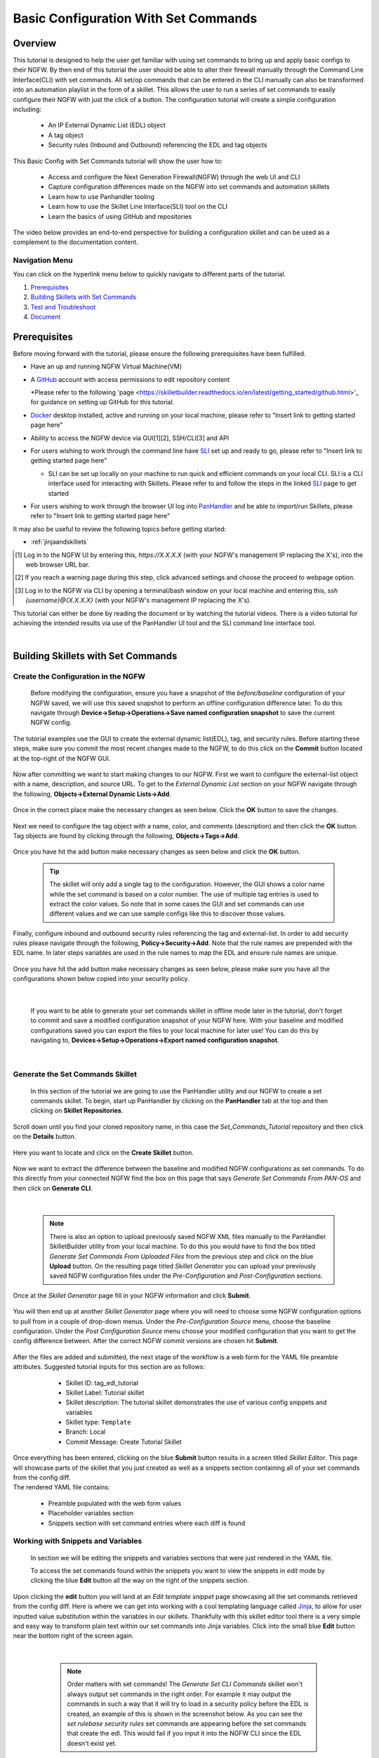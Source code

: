 Basic Configuration With Set Commands
=====================================


Overview
--------

This tutorial is designed to help the user get familiar with using set commands to bring up and apply basic configs to their NGFW. By then end of this tutorial the user should be able to alter their firewall manually through the Command Line Interface(CLI) with set commands. All set/op commands that can be entered in the CLI manually can also be transformed into an automation playlist in the form of a skillet. This allows the user to run a series of set commands to easily configure their NGFW with just the click of a button. The configuration tutorial will create a simple configuration including:

  - An IP External Dynamic List (EDL) object
  - A tag object
  - Security rules (Inbound and Outbound) referencing the EDL and tag objects

This Basic Config with Set Commands tutorial will show the user how to:
  
  - Access and configure the Next Generation Firewall(NGFW) through the web UI and CLI
  - Capture configuration differences made on the NGFW into set commands and automation skillets
  - Learn how to use Panhandler tooling
  - Learn how to use the Skillet Line Interface(SLI) tool on the CLI
  - Learn the basics of using GitHub and repositories

The video below provides an end-to-end perspective for building a configuration skillet and can be used as a complement
to the documentation content.

.. raw:: html

    <iframe src="https://paloaltonetworks.hosted.panopto.com/Panopto/Pages/Embed.aspx?
    id=17392613-262a-4606-a11a-ab6c010b894e&autoplay=false&offerviewer=true&showtitle=true&showbrand=false&start=0&
    interactivity=all" width=720 height=405 style="border: 1px solid #464646;" allowfullscreen allow="autoplay"></iframe>


Navigation Menu
~~~~~~~~~~~~~~~

You can click on the hyperlink menu below to quickly navigate to different parts of the tutorial.

1. `Prerequisites`_

2. `Building Skillets with Set Commands`_

3. `Test and Troubleshoot`_

4. `Document`_


Prerequisites
-------------

Before moving forward with the tutorial, please ensure the following prerequisites have been fulfilled.

* Have an up and running NGFW Virtual Machine(VM)
* A GitHub_ account with access permissions to edit repository content

  *Please refer to the following 'page <https://skilletbuilder.readthedocs.io/en/latest/getting_started/github.html>'_ for guidance on setting up GitHub for this tutorial.
* Docker_ desktop installed, active and running on your local machine, please refer to "Insert link to getting started page here"
* Ability to access the NGFW device via GUI[1][2], SSH/CLI[3] and API
* For users wishing to work through the command line have SLI_ set up and ready to go, please refer to "Insert link to getting started page here"

  * SLI can be set up locally on your machine to run quick and efficient commands on your local CLI. SLI is a CLI interface used for interacting with Skillets. Please refer to and follow the steps in the linked SLI_ page to get started
* For users wishing to work through the browser UI log into PanHandler_ and be able to import/run Skillets, please refer to "Insert link to getting started page here"
    
It may also be useful to review the following topics before getting started:

- :ref:`jinjaandskillets`

.. _PanHandler: https://panhandler.readthedocs.io/en/master/
.. _GitHub: https://github.com
.. _Docker: https://www.docker.com
.. _SLI: https://pypi.org/project/sli/

.. [1] Log in to the NGFW UI by entering this, *https://X.X.X.X* (with your NGFW's management IP replacing the X's), into the web browser URL bar.
.. [2] If you reach a warning page during this step, click advanced settings and choose the proceed to webpage option.
.. [3] Log in to the NGFW via CLI by opening a terminal/bash window on your local machine and entering this, *ssh {username}@{X.X.X.X}* (with your NGFW's management IP replacing the X's).

This tutorial can either be done by reading the document or by watching the tutorial videos. There is a video tutorial for achieving the intended 
results via use of the PanHandler UI tool and the SLI command line interface tool.


|
Building Skillets with Set Commands
-----------------------------------

Create the Configuration in the NGFW
~~~~~~~~~~~~~~~~~~~~~~~~~~~~~~~~~~~~

    Before modifying the configuration, ensure you have a snapshot of the `before/baseline` configuration of your NGFW saved, 
    we will use this saved snapshot to perform an offline configuration difference later. To do this navigate through 
    **Device->Setup->Operations->Save named configuration snapshot** to save the current NGFW config.
    
    .. image:: /images/set_command_tutorial/save_config_snapshot.png
        :width: 600
        
|
    The tutorial examples use the GUI to create the external dynamic list(EDL), tag, and security rules. Before starting these steps,
    make sure you commit the most recent changes made to the NGFW, to do this click on the **Commit** button located at the top-right 
    of the NGFW GUI.
    
    .. image:: /images/set_command_tutorial/commit_button.png
        :width: 600
        
|    
    Now after committing we want to start making changes to our NGFW. First we want to configure the external-list object with a name,
    description, and source URL. To get to the `External Dynamic List` section on your NGFW navigate through the following, 
    **Objects->External Dynamic Lists->Add**. 
    
    .. image:: /images/set_command_tutorial/add_edl.png
        :width: 600 
  
|
    Once in the correct place make the necessary changes as seen below. Click the **OK** button to save the changes.

    .. image:: /images/set_command_tutorial/External_list.png
        :width: 600

|
    Next we need to configure the tag object with a name, color, and comments (description) and then click the **OK** button. Tag
    objects are found by clicking through the following, **Objects->Tags->Add**.
 
    .. image:: /images/set_command_tutorial/find_tag.png
        :width: 600
        
|        
    Once you have hit the add button make necessary changes as seen below and click the **OK** button.

    .. image:: /images/set_command_tutorial/tag_configure.png
        :width: 600


    .. TIP::
        The skillet will only add a single tag to the configuration.
        However, the GUI shows a color name while the set command is based on a color number.
        The use of multiple tag entries is used to extract the color values.
        So note that in some cases the GUI and set commands can use different values and we can use 
        sample configs like this to discover those values.
        
|
    Finally, configure inbound and outbound security rules referencing the tag and external-list. In order to add security rules please
    navigate through the following, **Policy->Security->Add**. Note that the rule names are prepended with the EDL name. In later 
    steps variables are used in the rule names to map the EDL and ensure rule names are unique.

    .. image:: /images/set_command_tutorial/navigate_security_policy.png
        :width: 800
        
|      
    Once you have hit the add button make necessary changes as seen below, please make sure you have all the configurations shown 
    below copied into your security policy.      

    .. image:: /images/set_command_tutorial/security_policy_add.png
        :width: 800
        
|
 
    If you want to be able to generate your set commands skillet in offline mode later in the tutorial, don't forget to commit and save
    a modified configuration snapshot of your NGFW here. With your baseline and modified configurations saved you can export the files to your 
    local machine for later use! You can do this by navigating to, **Devices->Setup->Operations->Export named configuration snapshot**.
  
    .. image:: /images/set_command_tutorial/export_snapshot.png
        :width: 800
        
|
Generate the Set Commands Skillet
~~~~~~~~~~~~~~~~~~~~~~~~~~~~~~~~~

    In this section of the tutorial we are going to use the PanHandler utility and our NGFW to create a set commands skillet. 
    To begin, start up PanHandler by clicking on the **PanHandler** tab at the top and then clicking on **Skillet Repositories**. 
    
    .. image:: /images/set_command_tutorial/panhandler_nav.png
        :width: 600
        
|    
    Scroll down until you find your cloned repository name, in this case the `Set_Commands_Tutorial` repository and then click on the 
    **Details** button. 
    
    .. image:: /images/set_command_tutorial/set_commands_details.png
        :width: 600
        
|   
    Here you want to locate and click on the **Create Skillet** button.
    
    .. image:: /images/set_command_tutorial/create_skillet.png
        :width: 600
        
|       
    Now we want to extract the difference between the baseline and modified NGFW configurations as set commands. To do this directly from
    your connected NGFW find the box on this page that says `Generate Set Commands From PAN-OS` and then click on **Generate CLI**. 
    
    .. image:: /images/set_command_tutorial/generate_set_cli.png
        :width: 600
        
|        


    .. NOTE::
        There is also an option to upload previously saved NGFW XML files manually to the PanHandler SkilletBuilder utility from your local machine. 
        To do this you would have to find the box titled `Generate Set Commands From Uploaded Files` from the previous step and click on the 
        blue **Upload** button. On the resulting page titled `Skillet Generator` you can upload your previously saved NGFW configuration files 
        under the `Pre-Configuration` and `Post-Configuration` sections.
      
|
    Once at the `Skillet Generator` page fill in your NGFW information and click **Submit**.
    
    .. image:: /images/set_command_tutorial/skillet_generator_fill.png
        :width: 600
        
|        
    You will then end up at another `Skillet Generator` page where you will need to choose some NGFW configuration options to 
    pull from in a couple of drop-down menus. Under the `Pre-Configuration Source` menu, choose the baseline configuration.
    Under the `Post Configuration Source` menu choose your modified configuration that you want to get the config difference between.
    After the correct NGFW commit versions are chosen hit **Submit**.
    
    .. image:: /images/set_command_tutorial/pre_post_choose_cli.png
        :width: 600
        
|    
    After the files are added and submitted, the next stage of the workflow is a web form for the YAML file preamble attributes.
    Suggested tutorial inputs for this section are as follows:

      * Skillet ID: tag_edl_tutorial
      * Skillet Label: Tutorial skillet
      * Skillet description: The tutorial skillet demonstrates the use of various config snippets and variables
      * Skillet type: ``Template``
      * Branch: Local
      * Commit Message: Create Tutorial Skillet
      
    .. image:: /images/set_command_tutorial/preamble_yaml_fill.png
        :width: 600   
        
|
    Once everything has been entered, clicking on the blue **Submit** button results in a screen titled `Skillet Editor`. This page 
    will showcase parts of the skillet that you just created as well as a snippets section containing all of your set commands from
    the config diff.

|
    The rendered YAML file contains:

      * Preamble populated with the web form values
      * Placeholder variables section
      * Snippets section with set command entries where each diff is found

      
Working with Snippets and Variables
~~~~~~~~~~~~~~~~~~~~~~~~~~~~~~~~~~~
      
    In section we will be editing the snippets and variables sections that were just rendered in the YAML file.
      
    To access the set commands found within the snippets you want to view the snippets in `edit` mode by clicking the blue **Edit** 
    button all the way on the right of the snippets section. 
      
    .. image:: /images/set_command_tutorial/snippets_edit.png
        :width: 600 
        
|          
    Upon clicking the **edit** button you will land at an `Edit template snippet` page showcasing all the set commands retrieved from
    the config diff. Here is where we can get into working with a cool templating language called `Jinja`_, to allow for user inputted
    value substitution within the variables in our skillets. Thankfully with this skillet editor tool there is a very simple and easy way
    to transform plain text within our set commands into Jinja variables. Click into the small blue **Edit** button near the bottom right
    of the screen again.
    
    .. image:: /images/set_command_tutorial/set_command_snippet_edit.png
        :width: 600
        
|       


    .. NOTE::
        Order matters with set commands! The *Generate Set CLI Commands* skillet won't always output set commands in the right order.
        For example it may output the commands in such a way that it will try to load in a security policy before the EDL is created, an
        example of this is shown in the screenshot below. As you can see the `set rulebase security rules` set commands are appearing before
        the set commands that create the edl. This would fail if you input it into the NGFW CLI since the EDL doesn't exist yet.
    
   .. toggle-header:: class
      :header: **Set Commands Out of Order Example**
          
          .. image:: /images/set_command_tutorial/out_of_order.png
              :width: 400 
        
|   
    This will take us to a page titled `Edit Text`, this is where we can make text substitutions for variables. For example if we 
    wanted to change all instances of the text "tag_name" into a jinja variable you would enter in "tag_name" to the left box and then
    whatever you wanted the variable to be called in the right box. It is best practice to name your variables something identifiable 
    and descriptive. Next hit the **Replace** button containing 2 arrows pointing in opposite directions to create your variables! Dont 
    forget to click **Update** twice to confirm and save your changes!
    
    .. image:: /images/set_command_tutorial/switch_variables.png
        :width: 600

    .. NOTE::
      For the purpose of this Tutorial you should have 6 variables in the variables section of the Skillet Editor. Please refer
      to the SkilletBuilder `variables`_ documentation for a more in depth look at the different kinds of variables and their use
      cases.

|
    Once the **Update** button has been pushed and changes have been made you will be brought back to the `Skillet Editor` screen from 
    before. Here you should see that the previously empty variables section has now been populated with your newly created variables. you
    can now click into the blue **Edit** buttons to the right of the variable names to edit their descriptions, names, etc. For example, 
    let's edit our `tag_color` variable to contain a dropdown menu option. For your convenience we have provided a handy table below to show 
    what tag colors map to what values.

    .. image:: /images/set_command_tutorial/skillet_editor_update.png
        :width: 600
    
    +-------------------------------------------------------------------------------------+
    | Tag Color Mappings                                                                  |
    +=====================================================================================+
    | Red - color1                                                                        |
    +-------------------------------------------------------------------------------------+
    | Green - color2                                                                      |
    +-------------------------------------------------------------------------------------+
    | Blue - color3                                                                       |
    +-------------------------------------------------------------------------------------+
    | Yellow - color4                                                                     |
    +-------------------------------------------------------------------------------------+
    | Copper - color5                                                                     |
    +-------------------------------------------------------------------------------------+
    | Orange - color6                                                                     |
    +-------------------------------------------------------------------------------------+
    | Purple - color7                                                                     |
    +-------------------------------------------------------------------------------------+
    | Gray - color8                                                                       |
    +-------------------------------------------------------------------------------------+
    
|
    On the `Edit Variable` page click on the **Variable Type** dropdown menu and choose the **Dropdown Select** option. From here you can type
    in key:value pairs similar to a dictionary and then click on the **+** sign on the right to add them as dropdown menu options for your
    variable color type. Add all the color options you would like and then hit **Update** at the bottom to save the changes in your variable.
    
    .. image:: /images/set_command_tutorial/dropdown.png
        :width: 600
    
    Back on the `Skillet Editor` page, we can save all aspects of our generated skillet by clicking the blue **Save** button at the bottom right 
    of the screen.
        
    .. image:: /images/set_command_tutorial/save_skillet.png
        :width: 600
     
|
    Now that the skillet has been saved in PanHandler it will show up as a skillet on the next page titled `Repository Detail for
    Set_Commands_Tutorial`. 
    
    .. image:: /images/set_command_tutorial/repo_detail_tutorial.png
        :width: 600
    
|
    On this page simply scroll down until you find your saved skillet, in this case it should be called `Tutorial Skillet`. Locate the 
    skillet and click on the **Gear** icon to inspect the skillets raw YAML data file. Choosing to click into the **Gear** should allow 
    you to see the fully function skillets YAML file including all generated set commands within as well as the variables that were updated 
    prior.
    
    .. image:: /images/set_command_tutorial/inspect_tutorial.png
        :width: 600 
   
|
    You can also click the **Edit** button on this page to access your skillet in `edit` mode and make changes.
        
    .. image:: /images/set_command_tutorial/tutorial_edit.png
        :width: 600 
    
|
    Your raw skillet YAML file should look something like the screenshots below.
    
    .. toggle-header:: class
        :header: **Skillet Raw Yaml**

            .. image:: /images/set_command_tutorial/skillet_metadata1.png
              :width: 600
          |

            .. image:: /images/set_command_tutorial/skillet_metadata2.png
              :width: 600
          |
    
|
    At this point you should have a fully functioning set commands skillet! However we aren't done yet, you always
    want to be sure to test your skillet for any possible issues before committing it back to your repository. Please
    refer to the `Testing and Troubleshooting` section in this tutorial for more guidance on testing methods.
  
        
.. _`Jinja`: https://skilletbuilder.readthedocs.io/en/latest/building_blocks/jinja_and_skillets.html
.. _`variables`: https://skilletbuilder.readthedocs.io/en/latest/reference_examples/variables.html


|

Using SLI to Perform a Configuration Difference
~~~~~~~~~~~~~~~~~~~~~~~~~~~~~~~~~~~~~~~~~~~~~~~

    In this section we will be going over how to use the SLI tool in the CLI to get a config diff. First head into the folder in which
    you cloned the SLI repository, activate the venv and perform the pip install command. For more in depth guidance please refer to 
    `SLI documentation`_.
  
    .. image:: /images/set_command_tutorial/sli_setup.png
        :width: 600
      
|
    From here, run the following simple SLI command to get the config diff output in set commands form.
  
    .. code-block:: bash
  
      > sli diff -of set
    
    After entering this command you will be prompted to enter your NGFW information, after entering the correct information you will
    receive all of the config differences output as set commands as can be seen below.
  
    .. image:: /images/set_command_tutorial/sli_output.png
        :width: 600
      
|      
    From here you can copy all of these set commands and paste them into a .txt file in the same directory as your SLI cloned repo.
  
    .. image:: /images/set_command_tutorial/sli_set_txt.png
        :width: 600  
  
|
    While in that directory you can run SLI and pass in the .txt file containing all of the set commands to automatically configure the
    NGFW with all provided set commands.
  
    .. code-block:: bash
  
      > sli load_set -uc set_commands.txt
  
    .. image:: /images/set_command_tutorial/sli_load_txt.png
      :width: 600    
      
|


    .. NOTE:: 
        Another handy function that comes with SLI is its ability to locate errors in specific set commands. If any of the set commands
        entered in through SLI are faulty, SLI will error out and print the faulty set command line for your viewing pleasure!
    
    
    .. TIP::
        You can also add a -v to the end of the above command to make it look like, `sli load_set -uc {text_file} -v`. This will
        output all the set commands being passed to the NGFW as they SLI is running in place of the black loading bar showcasing
        % complete.
      
      
    At this point all configurations should have been made in your NGFW, simply log in to validate and commit the changes in your NGFW.

.. _`SLI documentation`: https://gitlab.com/panw-gse/as/sli


Test and Troubleshoot
---------------------

Debug
~~~~~

    Now that all the desired changes have been made to the Skillet, it is recommended to use the `Debug` tool to check for errors.

    At the bottom of the Skillet Editor page, click the green **Debug** button.

    .. image:: /images/set_command_tutorial/debug_button.png
        :width: 600  

    This tool allows you to do some quick testing of the snippets to make sure they function as expected.
    In the context section, enter values based on your information:

    .. image:: /images/set_command_tutorial/context_section.png
        :width: 600  

    In the 'Step Through Snippets' section click the **Play** button to execute the snippet.
    Expected output may look something like the screenshot below:

    .. image:: /images/set_command_tutorial/play_snippet.png
        :width: 600 

    Continue to step through the snippets. If you encounter an error, be sure to check the syntax in the 'Context' section.
    Look for missing quotes '"', colons ':', etc.

    Once you have finished debugging, click the orange **Dismiss** button towards the bottom to close the page.

Play the Skillet
~~~~~~~~~~~~~~~~

    On the Repository Details page, click on the Skillet in the 'Skillets' section.

    .. image:: /images/set_command_tutorial/test_skillet.png
        :width: 600 

    Now you should recognize all the variables that you added earlier on in the tutorial.
    Add your desired values for the variables. and click **Submit**.

    .. image:: /images/set_command_tutorial/render_template.png
        :width: 600 

    After submitting your customized variable names you will reach a page titled `Output`. Here you will be shown the output
    of your set command template skillet. You should see all the proper set commands with the respective variable names
    substituted where they should be. 

    .. image:: /images/set_command_tutorial/template_skillet_output.png
        :width: 600 

    If you receive errors messages, common issues may be:

      - Snippet load order
      - Set command load order, make sure set commands were loaded in the right order
      - Variable typos in the snippet section or not included in the variables section
      - YAML file invalidity
      
      
    .. TIP::
       YAML is notoriously finicky about whitespace and formatting. While it's a relatively simple structure and easy to learn,
       it can often also be frustrating to work with. A good reference to use to check that your
       YAML syntax is up to standard is the `YAML Lint site <http://www.yamllint.com/>`_.
       Test against a live device and fix/tune as needed.

    Continue to edit, push, and test the skillet until it is free of errors and performs as expected.


Commit and Save
~~~~~~~~~~~~~~~

    The skillet is now ready to be saved and committed to the GitHub repository. On the `Repository Detail for Set_Commands_Tutorial` click
    on the green **Push Local Changes** button to commit your changes back to your GitHub repository. Doing this will push the local changes you
    made to your skillet in PanHandler back to GitHub under the chosen branch, in this case the changes will be pushed under the `Local` branch.

    .. image:: /images/set_command_tutorial/push_github.png
        :width: 600 

|
    If the push was successful you should see a green message stating `Changes Pushed Upstream`!
    
    .. image:: /images/set_command_tutorial/changes_pushed.png
        :width: 600 

|
    Now navigating back to your GitHub repository for this tutorial, you will want to locate the branches dropdown menu and click on it
    to expand your branch options. In this case click on **Main** branch and then navigate to the branch that your changes got pushed to,
    here it would be **Local**.

    .. image:: /images/set_command_tutorial/github_branch.png
        :width: 600 
        
|
    Once in the correct branch you will want to merge your changes into the main branch via a pull request. You will want to find the section
    shown below and then click on **Pull Request** in order to start merging the branches.
    
    .. image:: /images/set_command_tutorial/find_pull.png
        :width: 600 
        
|
    On the `Open a Pull Request` page you should give a descriptive title on what functionality the pull request will add to the repository.
    You can also go into more detail in the `description` portion of the pull request. Once everything has been filled in click the 
    **Create Pull Request** button.
    
    .. image:: /images/set_command_tutorial/pull_message.png
        :width: 600 

|       
    You will then find yourself on the final page of the pull request. Here you should make sure there are no merge conflicts and everything
    is cleared to merge. If everything checks out you should click the **Merge Pull Request** button and then the **Confirm Merge** button
    that replaces it once clicked. 
    
    .. image:: /images/set_command_tutorial/final_pull.png
        :width: 600 
 
|
    You should see a message stating `Pull request successfully merged and closed`, upon seeing this message you can click the 
    **Delete branch** button and navigate back to your main repository to see your changes all successfully merged!
    
    .. image:: /images/set_command_tutorial/merge_done.png
        :width: 600 

|
Document
--------

    The final stage is to document key details about the skillet to provide contextual information to the user community.

    The skillet repo created has a placeholder README.md and earlier in the tutorial we created a README.md within
    the skillet directory. The main README gives an overview of the repo for any user viewing the page. The skillet
    directory README should provide skillet-specific details such as what the skillet does, variable input descriptions,
    and caveats and requirements.
    
    README.md uses the markdown format. Numerous examples can be found in the skillet files. There is also a
    wide array of `markdown cheat sheets`_ you can find using Google searches.
    Below are a few common markdown elements you can use in your documentation. Most EDIs can display the user view
    as you edit the markdown file.
    
.. _`markdown cheat sheets`: https://github.com/adam-p/markdown-here/wiki/Markdown-Cheatsheet

    +-------------------------------------------------------------------------------------+
    | Markdown syntax options                                                             |
    +=====================================================================================+
    | `#, ##, ###` for header text levels (H1, H2, H3, etc.)                              |
    +-------------------------------------------------------------------------------------+
    | `**text**` for bold text                                                            |
    +-------------------------------------------------------------------------------------+
    | `*text*` or `_text_` to underline                                                   |
    +-------------------------------------------------------------------------------------+
    | `1. text` to create numbered lists                                                  |
    +-------------------------------------------------------------------------------------+
    | `* text`, `+ text`, `- text` for bullet style lists                                 |
    +-------------------------------------------------------------------------------------+
    | `[text](url)` for inline web links                                                  |
    +-------------------------------------------------------------------------------------+
    | \`test\` to highlight a text string                                                 |
    +-------------------------------------------------------------------------------------+
    | \`\`\`text block - one or more lines\`\`\` to create a highlighted text block       |
    +-------------------------------------------------------------------------------------+
    
    .. TIP::
        To view markdown edits in existing GitHub repos, click on the README.md file, then use the ``Raw``
        option to display the output as raw markdown text. From here you can copy-paste or review formatting.
|

    Sample README.md file for the tutorial skillet. Paste into the skillet README file and push to Github.
    View the skillet repo to see the updated page text.

  .. code-block:: md

      # Sample Configuration Skillet

      This is used in the training material as part of the tutorial.

      The skillet has 3 set elements:

      * tag: create a tag using inputs for name, description, and color
      * external-list: create an edl using inputs for name, description, and url
      * security policies: inbound and outbound security policies referencing the edl and tag names

      ## variables

      * tag_name: name of a newly created tag and used in the security rules
      * tag_description: text field to describe the tag
      * tag_color: dropdown mapping color names to color numbers 
      * edl_name: name of the newly created external-list
      * edl_description: text field used to describe the external-list
      * edl_url: url used for the external-list

      The 'recurring' value for the EDL is set to five-minutes. This could be added as a variable but for this example, the
      value is considered a recommended practice so not configurable in the skillet.

      The EDL type is set to IP since used in the security policy and is not configurable in the skillet.

      ## security policy referencing variables

      The security policy does not have its own variables asking for rule name, zones, or actions. The rules are
      hardcoded with 'any' for most attributes and action as deny to block traffic matching the EDL IP list.

      The security rule names use the EDL name followed by '-in' and '-out' to create unique security policies for each
      EDL. This is denoted in the yaml file with ```{{ edl_name }}``` included in the rule name.

Live Community
~~~~~~~~~~~~~~

    Skillets can be shared in the Live community as Community or Personal skillets. Community Skillets
    are expected to have a higher quality of testing, documentation, and ongoing support. Personal skillets
    can be shared as-is to create awareness and eventually become upgraded as Community Skillets.
    
    Click `here <https://live.paloaltonetworks.com/t5/quickplay-solutions/ct-p/Quickplay_Solutions>`_ to view the
    Quickplay Solutions homepage.

SkilletBuilder Support Policy
~~~~~~~~~~~~~~~~~~~~~~~~~~~~~

    The code and templates in the repo are released under an as-is, best effort,
    support policy. These scripts should be seen as community supported and
    Palo Alto Networks will contribute our expertise as and when possible.
    We do not provide technical support or help in using or troubleshooting the
    components of the project through our normal support options such as
    Palo Alto Networks support teams, or ASC (Authorized Support Centers)
    partners and backline support options. The underlying product used
    (the VM-Series firewall) by the scripts or templates are still supported,
    but the support is only for the product functionality and not for help in
    deploying or using the template or script itself. Unless explicitly tagged,
    all projects or work posted in our GitHub repository
    (at https://github.com/PaloAltoNetworks) or sites other than our official
    Downloads page on https://support.paloaltonetworks.com are provided under
    the best effort policy.







